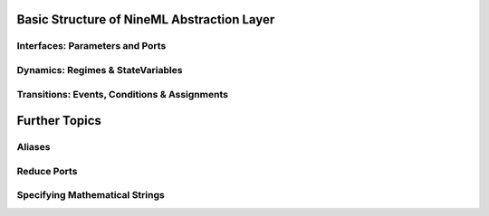 
Basic Structure of NineML Abstraction Layer
===========================================



Interfaces: Parameters and Ports
~~~~~~~~~~~~~~~~~~~~~~~~~~~~~~~~~


Dynamics: Regimes & StateVariables
~~~~~~~~~~~~~~~~~~~~~~~~~~~~~~~~~~


Transitions: Events, Conditions & Assignments
~~~~~~~~~~~~~~~~~~~~~~~~~~~~~~~~~~~~~~~~~~~~~~




Further Topics
==============

Aliases
~~~~~~~~


Reduce Ports
~~~~~~~~~~~~


Specifying Mathematical Strings
~~~~~~~~~~~~~~~~~~~~~~~~~~~~~~~

